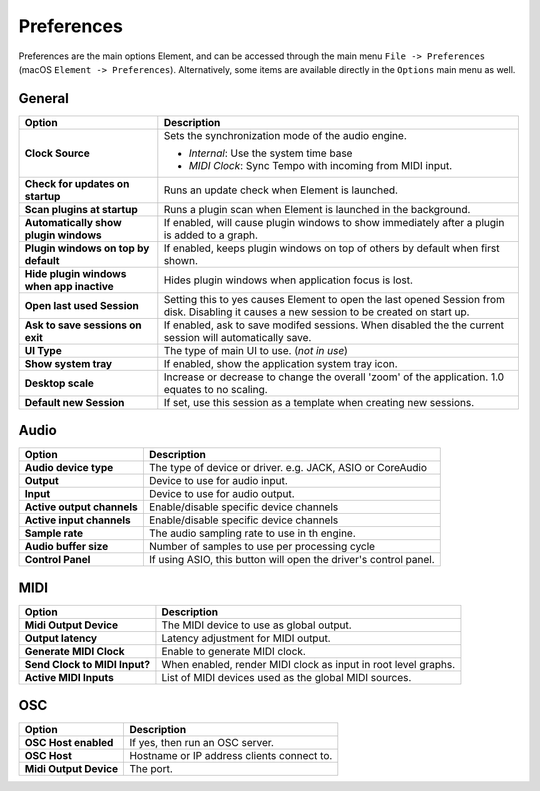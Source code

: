 Preferences
===========

Preferences are the main options Element, and can be accessed
through the main menu ``File -> Preferences`` (macOS ``Element -> Preferences``).
Alternatively, some items are available directly in the ``Options`` main menu
as well.

General
-------
=========================================== ==============================================
Option                                      Description
=========================================== ==============================================
**Clock Source**                            Sets the synchronization mode of the audio engine.

                                            - *Internal*: Use the system time base
                                            - *MIDI Clock*: Sync Tempo with incoming from MIDI input.
**Check for updates on startup**            Runs an update check when Element is launched.
**Scan plugins at startup**                 Runs a plugin scan when Element is launched in the background.
**Automatically show plugin windows**       If enabled, will cause plugin windows to show immediately 
                                            after a plugin is added to a graph.
**Plugin windows on top by default**        If enabled, keeps plugin windows on top of others
                                            by default when first shown.
**Hide plugin windows when app inactive**   Hides plugin windows when application focus is lost.
**Open last used Session**                  Setting this to yes causes Element to open the 
                                            last opened Session from disk. Disabling it causes 
                                            a new session to be created on start up.
**Ask to save sessions on exit**            If enabled, ask to save modifed sessions. When
                                            disabled the the current session will automatically save.
**UI Type**                                 The type of main UI to use. (*not in use*)
**Show system tray**                        If enabled, show the application system tray icon.
**Desktop scale**                           Increase or decrease to change the overall 'zoom' of
                                            the application. 1.0 equates to no scaling.
**Default new Session**                     If set, use this session as a template when creating
                                            new sessions.
=========================================== ==============================================    

Audio
-------
=========================================== ==============================================
Option                                      Description
=========================================== ==============================================
**Audio device type**                       The type of device or driver. e.g. JACK, ASIO 
                                            or CoreAudio
**Output**                                  Device to use for audio input.
**Input**                                   Device to use for audio output.
**Active output channels**                  Enable/disable specific device channels
**Active input channels**                   Enable/disable specific device channels
**Sample rate**                             The audio sampling rate to use in th engine.
**Audio buffer size**                       Number of samples to use per processing cycle
**Control Panel**                           If using ASIO, this button will open the 
                                            driver's control panel.
=========================================== ==============================================

MIDI
-------
=========================================== ==============================================
Option                                      Description
=========================================== ==============================================
**Midi Output Device**                      The MIDI device to use as global output.
**Output latency**                          Latency adjustment for MIDI output.
**Generate MIDI Clock**                     Enable to generate MIDI clock.
**Send Clock to MIDI Input?**               When enabled, render MIDI clock as input in 
                                            root level graphs.
**Active MIDI Inputs**                      List of MIDI devices used as the global MIDI
                                            sources.
=========================================== ==============================================

OSC
---
=========================================== ==============================================
Option                                      Description
=========================================== ==============================================
**OSC Host enabled**                        If yes, then run an OSC server.
**OSC Host**                                Hostname or IP address clients connect to.
**Midi Output Device**                      The port.
=========================================== ==============================================
